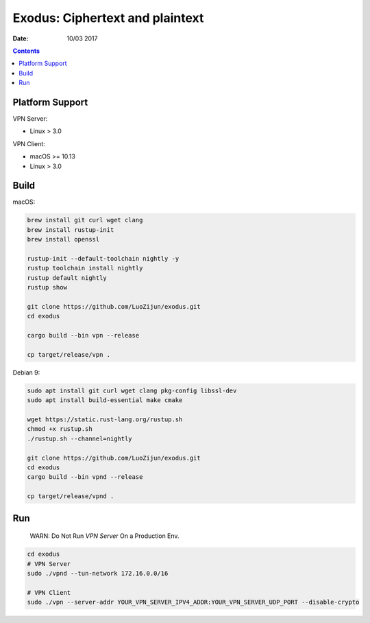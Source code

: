 Exodus: Ciphertext and plaintext
====================================

.. image:: https://badges.gitter.im/Join%20Chat.svg
    :alt: Join the chat at https://gitter.im/luozijun/exodus
    :target: https://gitter.im/luozijun/exodus?utm_source=badge&utm_medium=badge&utm_campaign=pr-badge&utm_content=badge

.. image:: https://img.shields.io/badge/Telegram%20Group-https%3A%2F%2Ft.me%2FExodusProject-blue.svg
    :alt: Join the chat at https://t.me/ExodusProject
    :target: https://t.me/ExodusProject



.. image:: assets/logo.jpg


:Date: 10/03 2017

.. contents::


Platform Support
-------------------

VPN Server:

*   Linux > 3.0

VPN Client:

*   macOS >= 10.13
*   Linux > 3.0


Build
---------

macOS:

.. code:: bash
    
    brew install git curl wget clang
    brew install rustup-init
    brew install openssl

    rustup-init --default-toolchain nightly -y
    rustup toolchain install nightly
    rustup default nightly
    rustup show

    git clone https://github.com/LuoZijun/exodus.git
    cd exodus

    cargo build --bin vpn --release

    cp target/release/vpn .


Debian 9:

.. code:: bash
    
    sudo apt install git curl wget clang pkg-config libssl-dev 
    sudo apt install build-essential make cmake

    wget https://static.rust-lang.org/rustup.sh
    chmod +x rustup.sh
    ./rustup.sh --channel=nightly

    git clone https://github.com/LuoZijun/exodus.git
    cd exodus
    cargo build --bin vpnd --release
    
    cp target/release/vpnd .


Run
-------

    WARN: Do Not Run `VPN Server` On a Production Env.


.. code:: bash

    cd exodus
    # VPN Server
    sudo ./vpnd --tun-network 172.16.0.0/16

    # VPN Client
    sudo ./vpn --server-addr YOUR_VPN_SERVER_IPV4_ADDR:YOUR_VPN_SERVER_UDP_PORT --disable-crypto

